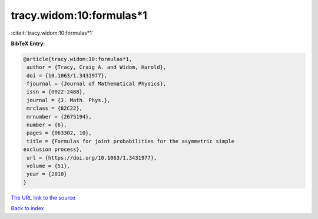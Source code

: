 tracy.widom:10:formulas*1
=========================

:cite:t:`tracy.widom:10:formulas*1`

**BibTeX Entry:**

.. code-block:: bibtex

   @article{tracy.widom:10:formulas*1,
    author = {Tracy, Craig A. and Widom, Harold},
    doi = {10.1063/1.3431977},
    fjournal = {Journal of Mathematical Physics},
    issn = {0022-2488},
    journal = {J. Math. Phys.},
    mrclass = {82C22},
    mrnumber = {2675194},
    number = {6},
    pages = {063302, 10},
    title = {Formulas for joint probabilities for the asymmetric simple
   exclusion process},
    url = {https://doi.org/10.1063/1.3431977},
    volume = {51},
    year = {2010}
   }

`The URL link to the source <ttps://doi.org/10.1063/1.3431977}>`__


`Back to index <../By-Cite-Keys.html>`__
